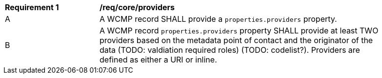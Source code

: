 [[req_core_providers]]
[width="90%",cols="2,6a"]
|===
^|*Requirement {counter:req-id}* |*/req/core/providers*
^|A |A WCMP record SHALL provide a `+properties.providers+` property.
^|B |A WCMP record `+properties.providers+` property SHALL provide at least TWO providers based on the metadata point of contact and the originator of the data (TODO: valdiation required roles) (TODO: codelist?).  Providers are defined as either a URI or inline.

|===
